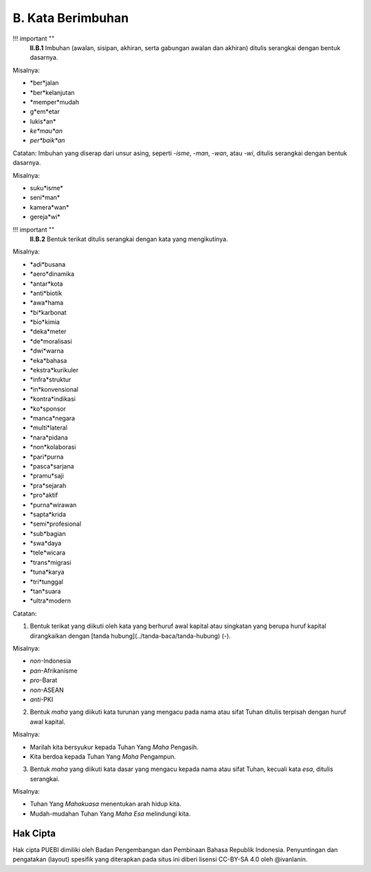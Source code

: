 B. Kata Berimbuhan
================

!!! important ""
	**II.B.1** Imbuhan (awalan, sisipan, akhiran, serta gabungan awalan dan akhiran) ditulis serangkai dengan bentuk dasarnya.

Misalnya:

- *ber*jalan
- *ber*kelanjutan
- *memper*mudah
- g*em*etar
- lukis*an*
- *ke*mau*an*
- *per*baik*an*

Catatan:
Imbuhan yang diserap dari unsur asing, seperti *-isme*, *-man*, *-wan*, atau *-wi*, ditulis serangkai dengan bentuk dasarnya.

Misalnya:

- suku*isme*
- seni*man*
- kamera*wan*
- gereja*wi*

!!! important ""
	**II.B.2** Bentuk terikat ditulis serangkai dengan kata yang mengikutinya.

Misalnya:

- *adi*busana
- *aero*dinamika
- *antar*kota
- *anti*biotik
- *awa*hama
- *bi*karbonat
- *bio*kimia
- *deka*meter
- *de*moralisasi
- *dwi*warna
- *eka*bahasa
- *ekstra*kurikuler
- *infra*struktur
- *in*konvensional
- *kontra*indikasi
- *ko*sponsor
- *manca*negara
- *multi*lateral
- *nara*pidana
- *non*kolaborasi
- *pari*purna
- *pasca*sarjana
- *pramu*saji
- *pra*sejarah
- *pro*aktif
- *purna*wirawan
- *sapta*krida
- *semi*profesional
- *sub*bagian
- *swa*daya
- *tele*wicara
- *trans*migrasi
- *tuna*karya
- *tri*tunggal
- *tan*suara
- *ultra*modern

Catatan:

(1) Bentuk terikat yang diikuti oleh kata yang berhuruf awal kapital atau singkatan yang berupa huruf kapital dirangkaikan dengan [tanda hubung](../tanda-baca/tanda-hubung) (-).

Misalnya:

- *non*-Indonesia
- *pan*-Afrikanisme
- *pro*-Barat
- *non*-ASEAN
- *anti*-PKI

(2) Bentuk *maha* yang diikuti kata turunan yang mengacu pada nama atau sifat Tuhan ditulis terpisah dengan huruf awal kapital.

Misalnya:

- Marilah kita bersyukur kepada Tuhan Yang *Maha* Pengasih.
- Kita berdoa kepada Tuhan Yang *Maha* Pengampun.

(3) Bentuk *maha* yang diikuti kata dasar yang mengacu kepada nama atau sifat Tuhan, kecuali kata *esa*, ditulis serangkai.

Misalnya:

- Tuhan Yang *Mahakuasa* menentukan arah hidup kita.
- Mudah-mudahan Tuhan Yang *Maha Esa* melindungi kita.

Hak Cipta
-----

Hak cipta PUEBI dimiliki oleh Badan Pengembangan dan Pembinaan Bahasa Republik Indonesia. Penyuntingan dan pengatakan (layout) spesifik yang diterapkan pada situs ini diberi lisensi CC-BY-SA 4.0 oleh @ivanlanin.
